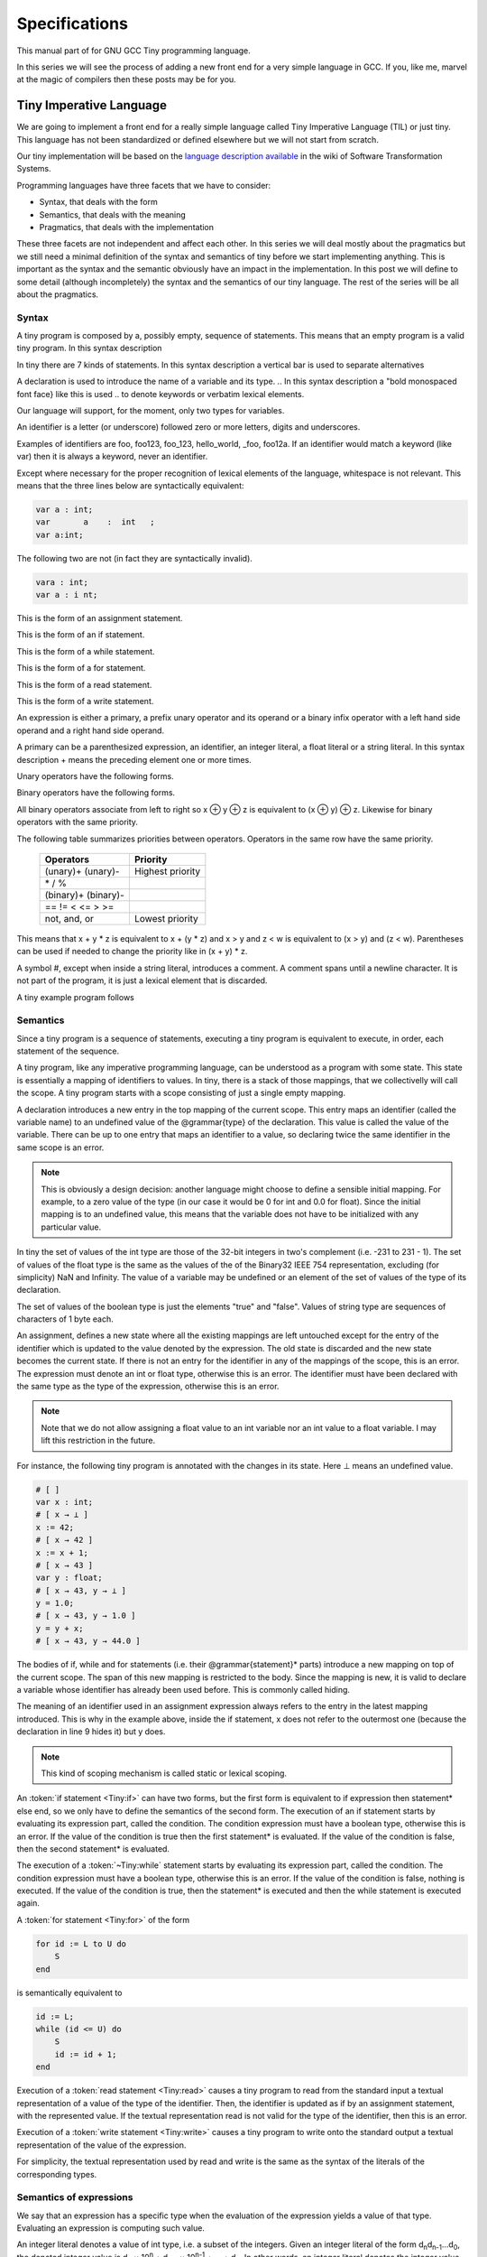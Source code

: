 
**************
Specifications
**************

This manual part of for GNU GCC Tiny programming language.

In this series we will see the process of adding a new front end for a 
very simple language in GCC. If you, like me, marvel at the magic of 
compilers then these posts may be for you.


Tiny Imperative Language
========================

We are going to implement a front end for a really simple language called 
Tiny Imperative Language (TIL) or just tiny. This language has not been 
standardized or defined elsewhere but we will not start from scratch. 


Our tiny implementation will be based on the 
`language description available <http://www.program-transformation.org/Sts/TinyImperativeLanguage>`_
in the wiki of Software Transformation Systems.

Programming languages have three facets that we have to consider:

* Syntax, that deals with the form
* Semantics, that deals with the meaning
* Pragmatics, that deals with the implementation

These three facets are not independent and affect each other. In this series 
we will deal mostly about the pragmatics but we still need a minimal definition 
of the syntax and semantics of tiny before we start implementing anything. 
This is important as the syntax and the semantic obviously have an impact in 
the implementation. In this post we will define to some detail (although incompletely) 
the syntax and the semantics of our tiny language. 
The rest of the series will be all about the pragmatics.

Syntax
------

A tiny program is composed by a, possibly empty, sequence of statements. This 
means that an empty program is a valid tiny program. In this syntax description 

.. @grammar{name} means a part of the language and @code{*} means the preceding element zero or more times.


In tiny there are 7 kinds of statements. In this syntax description a vertical 
bar is used to separate alternatives

.. productionlist:: Tiny
    program: (`statement`)*
    statement: `declaration` | `assignment` | `if` | `while` | `for` | `read` | `write`


A declaration is used to introduce the name of a variable and its type. 
.. In this syntax description a "bold monospaced font face} like this is used 
.. to denote keywords or verbatim lexical elements.

Our language will support, for the moment, only two types for variables.

.. productionlist:: Tiny
    declaration: "var" `identifier` ":" `type` ";"
    type: "int" | "float"


An identifier is a letter (or underscore) followed zero or more letters, digits 
and underscores. 

.. productionlist:: Tiny
    identifier: ( `letter` | `underscore` ) ( `letter` | `digit` | `underscore` )*
    letter: "a" .. "z" | "A" .. "Z" 
    digit: "0" | "1" | "2" | "3" | "4" | "5" | "6" | "7" | "8" | "9"
    underscore: "_"  


Examples of identifiers are foo, foo123, foo_123, hello_world, _foo, foo12a. 
If an identifier would match a keyword (like var) then it is always a keyword, 
never an identifier.

Except where necessary for the proper recognition of lexical elements of the 
language, whitespace is not relevant. This means that the three lines below 
are syntactically equivalent:

.. code-block:: shell

    var a : int;
    var       a    :  int   ;
    var a:int;

The following two are not (in fact they are syntactically invalid).

.. code-block:: shell

    vara : int;
    var a : i nt;


This is the form of an assignment statement.

.. productionlist:: Tiny
    assignment: `identifier` ":=" `expression` ";"

This is the form of an if statement.

.. productionlist:: Tiny
    if: "if" `expression` "then" `statement`* "end" ";" 
      : "if" `expression` "then" `statement`* "else" `statement`* "end" ";"

This is the form of a while statement.

.. productionlist:: Tiny
    while: "while" `expression` "do" `statement`* "end" ";"


This is the form of a for statement.

.. productionlist:: Tiny
    for: "for"  `identifier` ":="  `expression` "to" `expression` "do" `statement`* "end" ";"

This is the form of a read statement.

.. productionlist:: Tiny
    read: "read" `identifier` ";"

This is the form of a write statement.

.. productionlist:: Tiny
    write: "write" `expression` ";"

An expression is either a primary, a prefix unary operator and its operand or a binary infix 
operator with a left hand side operand and a right hand side operand.


.. productionlist:: Tiny
    expression: `primary` | `unary-op` `expression` | `expression` `binary-op` `expression`


A primary can be a parenthesized expression, an identifier, an integer literal, a float literal or a string literal. In this syntax description + means the preceding element one or more times.

.. productionlist:: Tiny
    primary: "(" expression ")"  | `identifier` | `integer-literal` | `float-literal` | `string-literal`
    integer-literal: `digit`+
    float-literal: `digit`+ "." `digit`* | "." `digit`+
    string-literal: "\"" `any-character-except-newline-or-double-quote`* "\""


Unary operators have the following forms.

.. productionlist:: Tiny
    unary-op: "+"  |  "-" | "not"

Binary operators have the following forms.

.. productionlist:: Tiny
    binary-op: "+"  |  "-" |  "*"  |  "/"  |  "%"  
    : |  "=="  |  "!="  |  "<" |  "<="  |  ">" |  ">="  
    : |  "and" |  "or"


All binary operators associate from left to right so x ⊕ y ⊕ z is equivalent to (x ⊕ y) ⊕ z. Likewise for binary operators with the same priority.


The following table summarizes priorities between operators. Operators in the same row have the same priority.

    ===================    =================
    Operators              Priority
    ===================    =================
    (unary)+ (unary)-      Highest priority
    \* / %	 
    (binary)+ (binary)-	 
    == != < <= > >=	 
    not, and, or	       Lowest priority
    ===================    =================

This means that x + y * z is equivalent to x + (y * z) and x > y 
and z < w is equivalent to (x > y) and (z < w). Parentheses can be 
used if needed to change the priority like in (x + y) * z.


A symbol #, except when inside a string literal, introduces a comment. A comment spans until a 
newline character. It is not part of the program, it is just a lexical element that is discarded.

A tiny example program follows

.. code-block::
    :lineno-start: 10

    var i : int;
    for i := 0 to 10 do     # this is a comment
    write i;
    end;



Semantics
---------

Since a tiny program is a sequence of statements, executing a tiny program is equivalent to execute, 
in order, each statement of the sequence.

A tiny program, like any imperative programming language, can be understood as a program with some 
state. This state is essentially a mapping of identifiers to values. In tiny, there is a stack of 
those mappings, that we collectivelly will call the scope. A tiny program starts with a scope 
consisting of just a single empty mapping.

A declaration introduces a new entry in the top mapping of the current scope. This entry maps an 
identifier (called the variable name) to an undefined value of the  @grammar{type} of the declaration. 
This value is called the value of the variable. There can be up to one entry that maps an identifier 
to a value, so declaring twice the same identifier in the same scope is an error.

.. note::

    This is obviously a design decision: another language might choose to define a sensible initial 
    mapping. For example, to a zero value of the type (in our case it would be 0 for int and 0.0 for 
    float). Since the initial mapping is to an undefined value, this means that the variable does 
    not have to be initialized with any particular value.


In tiny the set of values of the int type are those of the 32-bit integers in two's complement 
(i.e. -231 to 231 - 1). The set of values of the float type is the same as the values of the of 
the Binary32 IEEE 754 representation, excluding (for simplicity) NaN and Infinity. The value of 
a variable may be undefined or an element of the set of values of the type of its declaration.

The set of values of the boolean type is just the elements "true" and "false". Values of string 
type are sequences of characters of 1 byte each.

An assignment, defines a new state where all the existing mappings are left untouched except for 
the entry of the identifier which is updated to the value denoted by the expression. The old state 
is discarded and the new state becomes the current state. If there is not an entry for the 
identifier in any of the mappings of the scope, this is an error. The expression must denote an 
int or float type, otherwise this is an error. The identifier must have been declared with the 
same type as the type of the expression, otherwise this is an error.

.. note::

    Note that we do not allow assigning a float value to an int variable nor an int value to a float 
    variable. I may lift this restriction in the future.


For instance, the following tiny program is annotated with the changes in its state. 
Here ⊥ means an undefined value.

.. code-block::
    
    # [ ]
    var x : int;
    # [ x → ⊥ ]
    x := 42;
    # [ x → 42 ]
    x := x + 1;
    # [ x → 43 ]
    var y : float;
    # [ x → 43, y → ⊥ ]
    y = 1.0;
    # [ x → 43, y → 1.0 ]
    y = y + x;
    # [ x → 43, y → 44.0 ]
    

The bodies of if, while and for statements (i.e. their  @grammar{statement}* parts) 
introduce a new mapping on top of the current scope. The span of this new mapping is 
restricted to the body. Since the mapping is new, it is valid to declare a variable 
whose identifier has already been used before. This is commonly called hiding.

.. code-block:: 
    :linenos:

    # [ ]
    var x : int;
    # [ x → ⊥ ]
    var y : int;
    # [ x → ⊥, y → ⊥ ]
    x := 3;
    # [ x → 3, y → ⊥ ]
    if (x > 1) then
       # [ x → 3, y → ⊥ ], [ ]
       var x : int;
       # [ x → 3, y → ⊥ ], [ x → ⊥ ]
       x := 4;
       # [ x → 3, y → ⊥ ], [ x → 4 ]
       y := 5
       # [ x → 3, y → 5 ], [ x → 4 ]
       var z : int
       # [ x → 3, y → 5 ], [ x → 4, z → ⊥ ]
       z := 8
       # [ x → 3, y → 5 ], [ x → 4, z → 8 ]
    end
    # [ x → 3, y → 5 ]
    z := 8 # ← ERROR HERE, z is not in the scope!!


The meaning of an identifier used in an assignment expression always refers 
to the entry in the latest mapping introduced. This is why in the example above, 
inside the if statement, x does not refer to the outermost one (because the 
declaration in line 9 hides it) but y does.

.. note::

    This kind of scoping mechanism is called static or lexical scoping.

.. TODO: fix mark up of if, while, for statements

An :token:`if statement <Tiny:if>` can have two forms, but the first form is equivalent to 
if expression then statement* else end, 
so we only have to define the semantics of the second form. The execution of an if statement starts 
by evaluating its expression part, called the condition. The condition 
expression must have a boolean type, otherwise this is an error. If the value of 
the condition is true then the first statement* is evaluated. If the 
value of the condition is false, then the second statement* is evaluated.

The execution of a :token:`~Tiny:while` statement starts by evaluating its expression part, 
called the condition. The condition expression must have a boolean type, otherwise this 
is an error. If the value of the condition is false, nothing is executed. If the value 
of the condition is true, then the statement* is executed and then the while 
statement is executed again.

A :token:`for statement <Tiny:for>` of the form

.. code-block:: 

    for id := L to U do
        S
    end

is semantically equivalent to

.. code-block:: 

    id := L;
    while (id <= U) do
        S
        id := id + 1;
    end

Execution of a :token:`read statement <Tiny:read>` causes a tiny program to read from the standard input a 
textual representation of a value of the type of the identifier. Then, the identifier 
is updated as if by an assignment statement, with the represented value. If the textual 
representation read is not valid for the type of the identifier, then this is an error.

Execution of a :token:`write statement <Tiny:write>` causes a tiny program to write onto the standard output 
a textual representation of the value of the expression.

For simplicity, the textual representation used by read and write is the 
same as the syntax of the literals of the corresponding types.


Semantics of expressions
------------------------

We say that an expression has a specific type when the evaluation of the expression yields 
a value of that type. Evaluating an expression is computing such value.

An integer literal denotes a value of int type, i.e. a subset of the integers. Given an 
integer literal of the form d\ :sub:`n`\ d\ :sub:`n-1`\ ...d\ :sub:`0`, 
the denoted integer value is d\ :sub:`n` × 10\ :sup:`n` + d\ :sub:`n-1` × 10\ :sup:`n-1` + ... + d\ :sub:`0`. 
In other words, an integer literal denotes the integer value of that number in base 10.

A float literal denotes a value of float type. A float of the form 
d\ :sub:`n`\ d\ :sub:`n-1` ...d\ :sub:`0`.d\ :sub:`-1`\ d\ :sub:`-2`...d\ :sub:`-m` denotes the closest 
IEEE 754 Binary32 float value to the value d\ :sub:`n` × 10\ :sup:`n` + d\ :sub:`n-1` × 10\ :sup:`n-1` + ... + d\ :sub:`0` + d\ :sub:`-1`\ 10\ :sup:`-1` + d\ :sub:`-2`\ 10\ :sup:`-2` + ... + d\ :sub:`-m`\ 10\ :sup:`-m`


A string literal denotes a value of string type, the value of which is the sequence of
bytes denoted by the characters in the input, not including the delimiting double quotes.

An expression of the form ( e ) denotes the same value and type 
of the expression e.

An :token:`~Tiny:identifier` in an expression denotes the entry in the latest mapping introduced in the 
scope (likewise the identifier in the :token:`~Tiny:assignment` statement, see above). If there is not 
such mapping or maps to the undefined value, then this is an error.

An expression of the form +e or -e denotes a value of the same 
type as the expression e. 
Expression e must have int or float type. The value of +e is the same as e. 
Value of -e is the negated value of e.

The operands of (binary) operators +, - \*, /, <, <=, >, >=, == and != must have int or float type, otherwise this is an error. 
If only one of the operands is float, the int value of the other one is coerced to the corresponding 
value of float. The operands of % must have int type. The operands of not, and, or must have boolean type.


.. note::
    We've seen above that assignment seems overly restrictive by not allowing assignments between 
    int and float. Conversely, binary operators are more relaxed by allowing coercions of int 
    operands to float operands. I know at this point it is a bit arbitrary, but it illustrates 
    some points in programming language design that we usually take for granted but may not be obvious.
    @end quotation

Operators +, - and \*, compute, respectively, the arithmetic addition, subtraction and 
multiplication of its (possibly coerced) operands (for the subtraction the second operand 
is subtracted from the first operand, as usually). The expression denotes a float type if 
any operand is float, int otherwise.

Operator / when both operands are int computes the integer division of the first operand 
by the second operand rounded towards zero, the resulting value has type int. When any of 
the operands is a float, an arithmetic division between the (possibly coerced) operands 
is computed. The resulting value has type float.

Operator % computes the remainder of the integer division of the first operand (where t
he remainder has the same sign as the first operand). The resulting value has type int.

.. note::
    This is deliberately the same modulus that the C language computes.

Operators <, <=, >, >=, == and != compare the (possibly coerced) first operand with the 
possibly coerced) second operand. The comparison checks if the first operand is, 
respectively, less than, less or equal than, greater than, greater or equal than, 
different (not equal) or equal than the second operand. The resulting value has 
boolean type.

Operators not, and, or perform the operations ¬, ∧, ∨ of the boolean algebra. 
The resulting value has boolean type.

.. note::
    Probably you have already figured it now, but it is possible to create expressions 
    with types that cannot be used for variables. There are no variables of string or 
    boolean type. For string types we can create a value using a string literal but we 
    cannot operate it in any way. Only the write statement allows it. For boolean values, 
    we can operate them using and, or and not but there are no boolean literals or boolean 
    variables (yet).

Wrap-up
-------

    Ok, that was long but we will refer to this document when implementing the language. 
    Note that the languages, as it is, is underspecified. For instance, we have not 
    specified what happens when an addition overflows. We will revisit some of these 
    questions in coming posts.

    That's all for today.
